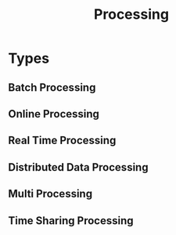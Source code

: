 :PROPERTIES:
:ID:       b774e198-e845-405a-b09c-6a95f13e255f
:END:
#+title: Processing

* Types
** Batch Processing
:PROPERTIES:
:ID:       aa7fe268-eff5-4df1-b000-904901ba6cbe
:END:

** Online Processing
:PROPERTIES:
:ID:       29759e28-6778-46cc-8ce7-b07a86e37b38
:END:
** Real Time Processing
:PROPERTIES:
:ID:       6f0967a6-dec2-4cc6-b46d-397f6a0a4a62
:END:
** Distributed Data Processing
:PROPERTIES:
:ID:       bdaab6b4-a9e7-4cc2-8a15-9c3bb93082b4
:END:
** Multi Processing
:PROPERTIES:
:ID:       642c9348-d406-4bca-82cf-eacf51c2c545
:END:
** Time Sharing Processing
:PROPERTIES:
:ID:       0d74384c-78be-4ca2-bf0f-8bb67615a314
:END:
